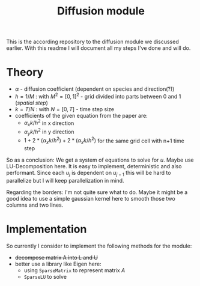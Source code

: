 #+TITLE: Diffusion module

This is the according repository to the diffusion module we discussed earlier.
With this readme I will document all my steps I've done and will do.

* Theory

- $\alpha$ - diffusion coefficient (dependent on species and direction(?))
- $h=1/M$ : with $M^2 = [0,1]^2$ - grid divided into parts between 0 and 1
  (/spatial step/)
- $k=T/N$ : with $N = [0,T]$ - time step size
- coefficients of the given equation from the paper are:
  - $\alpha_xk/h^2$ in x direction
  - $\alpha_yk/h^2$ in y direction
  - $1+2*(\alpha_xk/h^2) + 2*(\alpha_xk/h^2)$ for the same grid cell with n+1
    time step

So as a conclusion: We get a system of equations to solve for $u$. Maybe use
LU-Decomposition here. It is easy to implement, deterministic and also
performant. Since each $u_j$ is dependent on $u_{j-1}$ this will be hard to
parallelize but I will keep parallelization in mind.

Regarding the borders: I'm not quite sure what to do. Maybe it might be a good
idea to use a simple gaussian kernel here to smooth those two columns and two
lines.

* Implementation

So currently I consider to implement the following methods for the module:

- +decompose matrix A into L and U+
- better use a library like Eigen here:
  - using =SparseMatrix= to represent matrix $A$
  - =SparseLU= to solve
